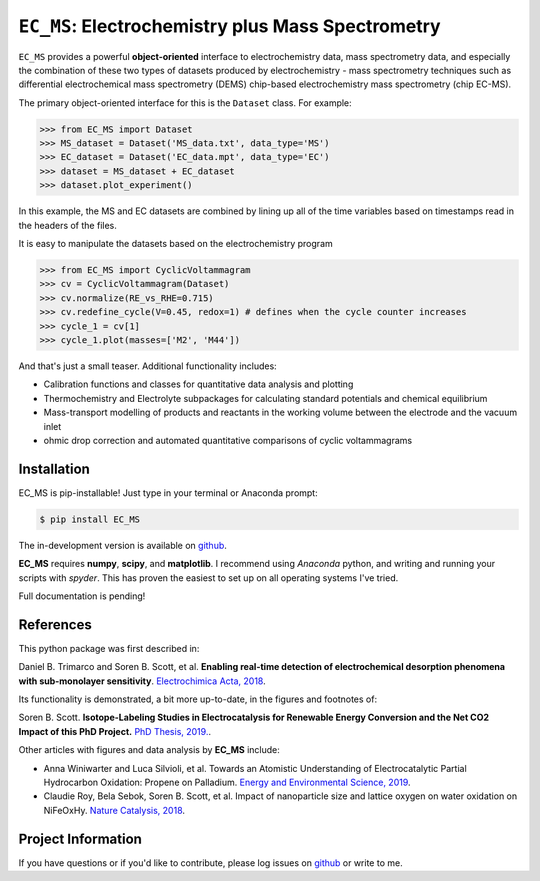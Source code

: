 =====================================================================
``EC_MS``: Electrochemistry plus Mass Spectrometry
=====================================================================

``EC_MS`` provides a powerful **object-oriented** interface to electrochemistry data, mass spectrometry data, and especially the combination of these two types of datasets produced by electrochemistry - mass spectrometry techniques such as differential electrochemical mass spectrometry (DEMS) chip-based electrochemistry mass spectrometry (chip EC-MS).

The primary object-oriented interface for this is the ``Dataset`` class. For example:

.. -code-begin-
.. code-block:: pycon

   >>> from EC_MS import Dataset
   >>> MS_dataset = Dataset('MS_data.txt', data_type='MS')
   >>> EC_dataset = Dataset('EC_data.mpt', data_type='EC')
   >>> dataset = MS_dataset + EC_dataset
   >>> dataset.plot_experiment()

In this example, the MS and EC datasets are combined by lining up all of the time variables based on timestamps read in the headers of the files.

It is easy to manipulate the datasets based on the electrochemistry program

.. -code-begin-
.. code-block:: pycon

   >>> from EC_MS import CyclicVoltammagram
   >>> cv = CyclicVoltammagram(Dataset)
   >>> cv.normalize(RE_vs_RHE=0.715)
   >>> cv.redefine_cycle(V=0.45, redox=1) # defines when the cycle counter increases
   >>> cycle_1 = cv[1]
   >>> cycle_1.plot(masses=['M2', 'M44'])

And that's just a small teaser. Additional functionality includes:

- Calibration functions and classes for quantitative data analysis and plotting

- Thermochemistry and Electrolyte subpackages for calculating standard potentials and chemical equilibrium

- Mass-transport modelling of products and reactants in the working volume between the electrode and the vacuum inlet

- ohmic drop correction and automated quantitative comparisons of cyclic voltammagrams

Installation
============

EC_MS is pip-installable! Just type in your terminal or Anaconda prompt:

.. -code-begin-
.. code-block:: bash

   $ pip install EC_MS

The in-development version is available on `github <https://github.com/ScottSoren/EC_MS/>`_.

**EC_MS** requires **numpy**, **scipy**, and **matplotlib**. I recommend using *Anaconda* python, and writing and running your scripts with *spyder*. This has proven the easiest to set up on all operating systems I've tried.

Full documentation is pending!

References
==========

This python package was first described in:

Daniel B. Trimarco and Soren B. Scott, et al. **Enabling real-time detection of electrochemical desorption phenomena with sub-monolayer sensitivity**. `Electrochimica Acta, 2018 <https://doi.org/10.1016/j.electacta.2018.02.060>`_.

Its functionality is demonstrated, a bit more up-to-date, in the figures and footnotes of:

Soren B. Scott. **Isotope-Labeling Studies in Electrocatalysis for Renewable Energy Conversion and the Net CO2 Impact of this PhD Project.** `PhD Thesis, 2019. <https://orbit.dtu.dk/en/publications/isotope-labeling-studies-in-electrocatalysis-for-renewable-energy>`_.

Other articles with figures and data analysis by **EC_MS** include:

- Anna Winiwarter and Luca Silvioli, et al. Towards an Atomistic Understanding of Electrocatalytic Partial Hydrocarbon Oxidation: Propene on Palladium. `Energy and Environmental Science, 2019 <https://doi.org/10.1039/C8EE03426E>`_.

- Claudie Roy, Bela Sebok, Soren B. Scott, et al.  Impact of nanoparticle size and lattice oxygen on water oxidation on NiFeOxHy. `Nature Catalysis, 2018 <https://doi.org/10.1038/s41929-018-0162-x>`_.



Project Information
===================

If you have questions or if you'd like to contribute, please log issues on `github <https://github.com/ScottSoren/EC_MS/>`_ or write to me.